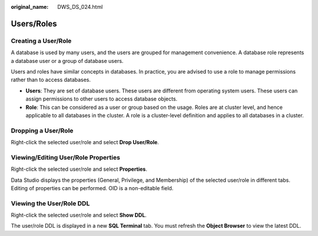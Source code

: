 :original_name: DWS_DS_024.html

.. _DWS_DS_024:

Users/Roles
===========

Creating a User/Role
--------------------

A database is used by many users, and the users are grouped for management convenience. A database role represents a database user or a group of database users.

Users and roles have similar concepts in databases. In practice, you are advised to use a role to manage permissions rather than to access databases.

-  **Users**: They are set of database users. These users are different from operating system users. These users can assign permissions to other users to access database objects.
-  **Role**: This can be considered as a user or group based on the usage. Roles are at cluster level, and hence applicable to all databases in the cluster. A role is a cluster-level definition and applies to all databases in a cluster.

Dropping a User/Role
--------------------

Right-click the selected user/role and select **Drop User/Role**.

|image1|

Viewing/Editing User/Role Properties
------------------------------------

Right-click the selected user/role and select **Properties**.

Data Studio displays the properties (General, Privilege, and Membership) of the selected user/role in different tabs. Editing of properties can be performed. OID is a non-editable field.

|image2|

Viewing the User/Role DDL
-------------------------

Right-click the selected user/role and select **Show DDL**.

The user/role DDL is displayed in a new **SQL Terminal** tab. You must refresh the **Object Browser** to view the latest DDL.

.. |image1| image:: /_static/images/en-us_image_0000001813599128.png
.. |image2| image:: /_static/images/en-us_image_0000001860319045.png
